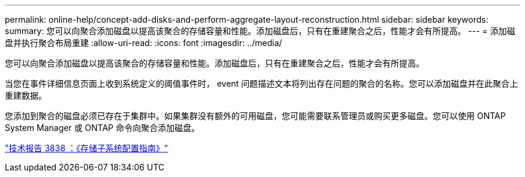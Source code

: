 ---
permalink: online-help/concept-add-disks-and-perform-aggregate-layout-reconstruction.html 
sidebar: sidebar 
keywords:  
summary: 您可以向聚合添加磁盘以提高该聚合的存储容量和性能。添加磁盘后，只有在重建聚合之后，性能才会有所提高。 
---
= 添加磁盘并执行聚合布局重建
:allow-uri-read: 
:icons: font
:imagesdir: ../media/


[role="lead"]
您可以向聚合添加磁盘以提高该聚合的存储容量和性能。添加磁盘后，只有在重建聚合之后，性能才会有所提高。

当您在事件详细信息页面上收到系统定义的阈值事件时， event 问题描述文本将列出存在问题的聚合的名称。您可以添加磁盘并在此聚合上重建数据。

您添加到聚合的磁盘必须已存在于集群中。如果集群没有额外的可用磁盘，您可能需要联系管理员或购买更多磁盘。您可以使用 ONTAP System Manager 或 ONTAP 命令向聚合添加磁盘。

https://www.netapp.com/pdf.html?item=/media/19675-tr-3838.pdf["技术报告 3838 ：《存储子系统配置指南》"^]
